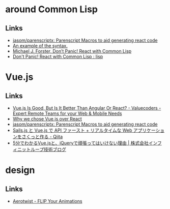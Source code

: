 * around Common Lisp
** Links
   - [[https://github.com/jasom/parenscriptx/][jasom/parenscriptx: Parenscript Macros to aid generating react code]]
   - [[https://gist.github.com/cmoore/a34033658d691785c5a2][An example of the syntax.]]
   - [[http://michaeljforster.tumblr.com/post/135442858967/dont-panic-react-with-common-lisp][Michael J. Forster, Don’t Panic! React with Common Lisp]]
   - [[https://www.reddit.com/r/lisp/comments/3xeszn/dont_panic_react_with_common_lisp/][Don't Panic! React with Common Lisp : lisp]]
* Vue.js
** Links
   - [[http://www.valuecoders.com/blog/technology-and-apps/vue-js-comparison-angular-react/][Vue.js Is Good, But Is It Better Than Angular Or React? - Valuecoders -Expert Remote Teams for your Web & Mobile Needs]]
   - [[http://pixeljets.com/blog/why-we-chose-vuejs-over-react/][Why we chose Vue.js over React]]
   - [[https://github.com/jasom/parenscriptx/][jasom/parenscriptx: Parenscript Macros to aid generating react code]]
   - [[http://qiita.com/nyamadori/items/b4aaf1db0df45e492888][Sails.js と Vue.js で API ファースト + リアルタイムな Web アプリケーションをさくっと作る - Qiita]]
   - [[http://www.infiniteloop.co.jp/blog/2014/06/5min_vuejs/][5分でわかるVue.jsと、jQueryで頑張ってはいけない理由 | 株式会社インフィニットループ技術ブログ]]
* design
** Links
   - [[https://aerotwist.com/blog/flip-your-animations/][Aerotwist - FLIP Your Animations]]
